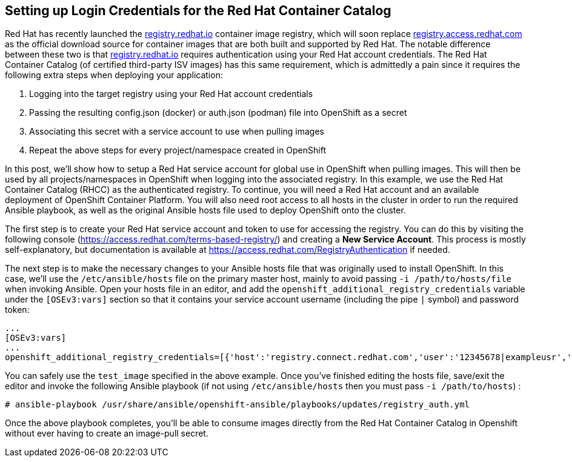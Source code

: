 == Setting up Login Credentials for the Red Hat Container Catalog
Red Hat has recently launched the https://registry.redhat.io[registry.redhat.io] container image registry, which will soon replace https://registry.acccess.redhat.com[registry.access.redhat.com] as the official download source for container images that are both built and supported by Red Hat. The notable difference between these two is that https://registry.redhat.io[registry.redhat.io] requires authentication using your Red Hat account credentials. The Red Hat Container Catalog (of certified third-party ISV images) has this same requirement, which is admittedly a pain since it requires the following extra steps when deploying your application:

. Logging into the target registry using your Red Hat account credentials
. Passing the resulting config.json (docker) or auth.json (podman) file into OpenShift as a secret
. Associating this secret with a service account to use when pulling images
. Repeat the above steps for every project/namespace created in OpenShift

In this post, we'll show how to setup a Red Hat service account for global use in OpenShift when pulling images. This will then be used by all projects/namespaces in OpenShift when logging into the associated registry. In this example, we use the Red Hat Container Catalog (RHCC) as the authenticated registry. To continue, you will need a Red Hat account and an available deployment of OpenShift Container Platform. You will also need root access to all hosts in the cluster in order to run the required Ansible playbook, as well as the original Ansible hosts file used to deploy OpenShift onto the cluster.

The first step is to create your Red Hat service account and token to use for accessing the registry. You can do this by visiting the following console (https://access.redhat.com/terms-based-registry/) and creating a *New Service Account*. This process is mostly self-explanatory, but documentation is available at https://access.redhat.com/RegistryAuthentication if needed.

The next step is to make the necessary changes to your Ansible hosts file that was originally used to install OpenShift. In this case, we'll use the `/etc/ansible/hosts` file on the primary master host, mainly to avoid passing `-i /path/to/hosts/file` when invoking Ansible. Open your hosts file in an editor, and add the `openshift_additional_registry_credentials` variable under the `[OSEv3:vars]` section so that it contains your service account username (including the pipe `|` symbol) and password token:

----
...
[OSEv3:vars]
...
openshift_additional_registry_credentials=[{'host':'registry.connect.redhat.com','user':'12345678|exampleusr','password':'<token_string>','test_image':'mongodb/enterprise-operator:0.3.2'}]
----

You can safely use the `test_image` specified in the above example. Once you've finished editing the hosts file, save/exit the editor and invoke the following Ansible playbook (if not using `/etc/ansible/hosts` then you must pass `-i /path/to/hosts`) :

----
# ansible-playbook /usr/share/ansible/openshift-ansible/playbooks/updates/registry_auth.yml
----

Once the above playbook completes, you'll be able to consume images directly from the Red Hat Container Catalog in Openshift without ever having to create an image-pull secret.
